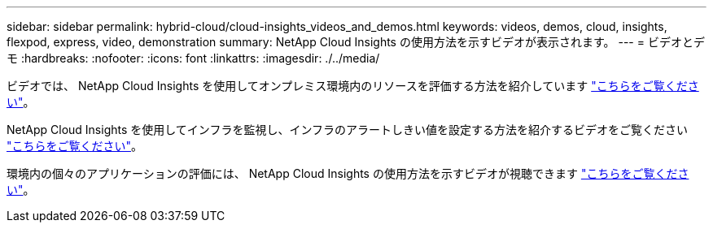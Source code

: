 ---
sidebar: sidebar 
permalink: hybrid-cloud/cloud-insights_videos_and_demos.html 
keywords: videos, demos, cloud, insights, flexpod, express, video, demonstration 
summary: NetApp Cloud Insights の使用方法を示すビデオが表示されます。 
---
= ビデオとデモ
:hardbreaks:
:nofooter: 
:icons: font
:linkattrs: 
:imagesdir: ./../media/


ビデオでは、 NetApp Cloud Insights を使用してオンプレミス環境内のリソースを評価する方法を紹介しています https://netapp.hubs.vidyard.com/watch/1ycNWx4hzFsaV1dQHFyxY2?["こちらをご覧ください"^]。

NetApp Cloud Insights を使用してインフラを監視し、インフラのアラートしきい値を設定する方法を紹介するビデオをご覧ください https://netapp.hubs.vidyard.com/watch/DgUxcxES3Ujdqe1JhhkfAW["こちらをご覧ください"^]。

環境内の個々のアプリケーションの評価には、 NetApp Cloud Insights の使用方法を示すビデオが視聴できます https://netapp.hubs.vidyard.com/watch/vcC4RGoD54DPp8Th9hyhu3["こちらをご覧ください"^]。
